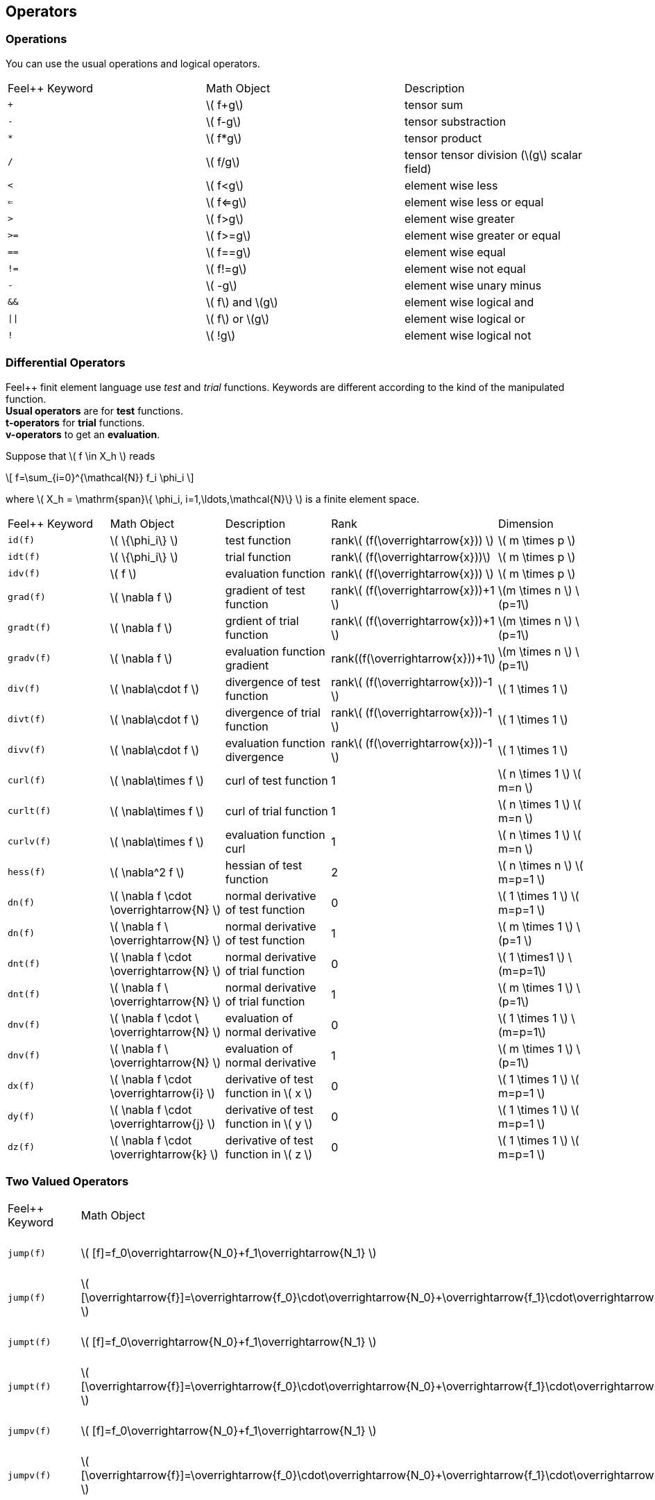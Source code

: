 == Operators

=== Operations

You can use the usual operations and logical operators.
|===
|Feel++ Keyword | Math Object | Description
|`+` |\( f+g\)|tensor sum
|`-` |\( f-g\)|tensor substraction
|`*` |\( f*g\)|tensor product
|`/` |\( f/g\)|tensor tensor division  (\(g\) scalar field)
|`<` |\( f<g\)|element wise less
|`<=` |\( f<=g\)|element wise less or equal
|`>` |\( f>g\)|element wise greater
|`>=` |\( f>=g\)|element wise greater or equal
|`==` |\( f==g\)|element wise equal
|`!=` |\( f!=g\)|element wise not equal
|`-` |\( -g\)|element wise unary minus
|`&&` |\( f\) and \(g\)|element wise logical and
|`\|\|` |\( f\) or \(g\)|element wise logical or
|`!` |\( !g\)|element wise logical not
|===

=== Differential Operators

Feel++ finit element language use _test_ and _trial_ functions. Keywords are different according to the kind of the manipulated function. +
**Usual operators** are for **test** functions. +
**t-operators** for **trial** functions. +
**v-operators** to get an **evaluation**.

Suppose that \( f \in X_h \) reads

\[
f=\sum_{i=0}^{\mathcal{N}} f_i \phi_i
\]

where \( X_h = \mathrm{span}\{ \phi_i, i=1,\ldots,\mathcal{N}\} \)
is a finite element space.

|===
|Feel++ Keyword | Math Object | Description | Rank | Dimension
|`id(f)` | \( \{\phi_i\} \) | test function | rank\( (f(\overrightarrow{x})) \) | \( m \times p  \)
|`idt(f)`| \( \{\phi_i\} \) | trial function | rank\( (f(\overrightarrow{x}))\) | \( m \times p  \)
|`idv(f)`| \( f \) | evaluation function   | rank\( (f(\overrightarrow{x})) \) | \( m \times p  \)
|`grad(f)` | \( \nabla f \) | gradient of test function | rank\( (f(\overrightarrow{x}))+1 \) | \(m \times n \) \(p=1\)
|`gradt(f)`| \( \nabla f \) | grdient of trial function | rank\( (f(\overrightarrow{x}))+1 \) |\(m \times n \) \(p=1\)
|`gradv(f)`| \( \nabla f \) | evaluation function gradient  | rank\((f(\overrightarrow{x}))+1\) |\(m \times n \) \(p=1\)
|`div(f)` | \( \nabla\cdot f \) | divergence of test function | rank\( (f(\overrightarrow{x}))-1 \) | \( 1 \times 1  \)
|`divt(f)`| \( \nabla\cdot f \) | divergence of trial function | rank\( (f(\overrightarrow{x}))-1 \) |\( 1 \times 1  \)
|`divv(f)`| \( \nabla\cdot f \) | evaluation function divergence  | rank\( (f(\overrightarrow{x}))-1 \) |\( 1 \times 1  \)
|`curl(f)` | \( \nabla\times f \) | curl of test function |1| \( n \times 1  \) \( m=n \)
|`curlt(f)`| \( \nabla\times f \) | curl of trial function |1 |\( n \times 1  \) \( m=n \)
|`curlv(f)`| \( \nabla\times f \) | evaluation function curl  |1 |\( n \times 1  \) \( m=n \)
|`hess(f)`| \( \nabla^2 f \) | hessian of test function  |2 |\( n \times n  \) \( m=p=1 \)
|`dn(f)`| \( \nabla f \cdot \overrightarrow{N} \) | normal derivative of test function  |0 |\( 1 \times 1 \) \( m=p=1 \)
|`dn(f)`| \( \nabla f \  \overrightarrow{N} \) | normal derivative of test function  |1 |\( m \times 1 \) \(p=1 \)
|`dnt(f)`| \( \nabla f \cdot \overrightarrow{N} \) | normal derivative of trial function  |0 |\( 1 \times1 \) \(m=p=1\)
|`dnt(f)`| \( \nabla f \ \overrightarrow{N} \) | normal derivative of trial function |1 |\( m \times 1 \) \(p=1\)
|`dnv(f)`| \( \nabla f \cdot \ \overrightarrow{N} \) | evaluation of normal derivative |0 |\( 1 \times 1 \) \(m=p=1\)
|`dnv(f)`| \( \nabla f \ \overrightarrow{N} \) | evaluation of normal derivative |1 |\( m \times 1 \) \(p=1\)
|`dx(f)`| \( \nabla f \cdot \overrightarrow{i} \) | derivative of test function in \( x \)  |0 |\( 1 \times 1  \) \( m=p=1 \)
|`dy(f)`| \( \nabla f \cdot \overrightarrow{j} \) | derivative of test function in \( y \)  |0 |\( 1 \times 1  \) \( m=p=1 \)
|`dz(f)`| \( \nabla f \cdot \overrightarrow{k} \) | derivative of test function in \( z \)  |0 |\( 1 \times 1  \) \( m=p=1 \)
|===

=== Two Valued Operators

|===
|Feel++ Keyword | Math Object | Description | Rank | Dimension
|`jump(f)` |  \( [f]=f_0\overrightarrow{N_0}+f_1\overrightarrow{N_1} \) | jump of test function |0| \( n \times 1  \) \( m=1 \)
|`jump(f)` |  \( [\overrightarrow{f}]=\overrightarrow{f_0}\cdot\overrightarrow{N_0}+\overrightarrow{f_1}\cdot\overrightarrow{N_1} \) | jump of test function |0| \( 1 \times 1  \) \( m=2 \)
|`jumpt(f)` |  \( [f]=f_0\overrightarrow{N_0}+f_1\overrightarrow{N_1} \) | jump of trial function |0| \( n \times 1  \) \( m=1 \)
|`jumpt(f)` |  \( [\overrightarrow{f}]=\overrightarrow{f_0}\cdot\overrightarrow{N_0}+\overrightarrow{f_1}\cdot\overrightarrow{N_1} \) | jump of trial function |0| \( 1 \times 1  \) \( m=2 \)
|`jumpv(f)` |  \( [f]=f_0\overrightarrow{N_0}+f_1\overrightarrow{N_1} \) | jump of function evaluation |0| \( n \times 1 \) \( m=1 \)
|`jumpv(f)` |  \( [\overrightarrow{f}]=\overrightarrow{f_0}\cdot\overrightarrow{N_0}+\overrightarrow{f_1}\cdot\overrightarrow{N_1} \) | jump of function evaluation|0| \( 1 \times 1 \) \( m=2 \)
|`average(f)` |  \( {f}=\frac{1}{2}(f_0+f_1) \) | average of test function|rank\( ( f(\overrightarrow{x})) \)| \( n \times n \) \(m=n\)
|`averaget(f)` |  \( {f}=\frac{1}{2}(f_0+f_1) \) | average of trial function|rank\( ( f(\overrightarrow{x})) \)| \(n \times n \) \(m=n\)
|`averagev(f)` |  \( {f}=\frac{1}{2}(f_0+f_1) \) | average of function evaluation|rank\( ( f(\overrightarrow{x})) \)| \( n \times n \) \(m=n\)
|`leftface(f)` |  \( f_0 \) |left test function|rank\( ( f(\overrightarrow{x})) \)| \( n \times n  \) \( m=n \)
|`leftfacet(f)` |  \( f_0 \) |left trial function|rank\( ( f(\overrightarrow{x})) \)| \( n \times n  \) \( m=n \)
|`leftfacev(f)` |  \( f_0 \) |left function evaluation|rank\( ( f(\overrightarrow{x})) \)| \( n \times n  \) \( m=n \)
|`rightface(f)` |  \( f_1 \) |right test function|rank\( ( f(\overrightarrow{x})) \)| \( n \times n  \) \( m=n \)
|`rightfacet(f)` |  \( f_1 \) |right trial function|rank\( ( f(\overrightarrow{x})) \)| \( n \times n  \) \( m=n \)
|`rightfacev(f)` |  \( f_1 \) |right function evaluation|rank\( ( f(\overrightarrow{x})) \)| \( n \times n  \) \( m=n \)
|`maxface(f)` |  \( \max(f_0,f_1) \) |maximum of right and left test function|rank\( ( f(\overrightarrow{x})) \)| \( n \times p  \)
|`maxfacet(f)` |  \( \max(f_0,f_1) \) |maximum of right and lef trial function|rank\( ( f(\overrightarrow{x})) \)| \( n \times p  \)
|`maxfacev(f)` |  \( \max(f_0,f_1) \) |maximum of right and left function evaluation|rank\( ( f(\overrightarrow{x})) \)| \( n \times p  \)
|`minface(f)` |  \( \min(f_0,f_1) \) |minimum of right and left test function|rank\( ( f(\overrightarrow{x})) \)| \( n \times p  \)
|`minfacet(f)` |  \( \min(f_0,f_1) \) |minimum of right and left trial function|rank\( ( f(\overrightarrow{x})) \)| \( n \times p  \)
|`minfacev(f)` |  \( \min(f_0,f_1) \) |minimum of right and left function evaluation|rank\( ( f(\overrightarrow{x})) \)| \( n \times p  \)
|===
